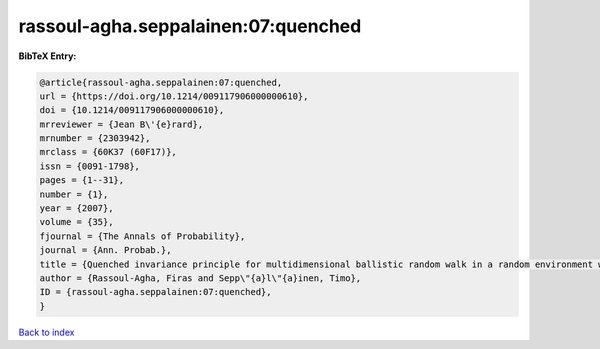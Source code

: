 rassoul-agha.seppalainen:07:quenched
====================================

.. :cite:t:`rassoul-agha.seppalainen:07:quenched`

.. bibliography:: ../../All.bib

**BibTeX Entry:**

.. code-block:: bibtex

   @article{rassoul-agha.seppalainen:07:quenched,
   url = {https://doi.org/10.1214/009117906000000610},
   doi = {10.1214/009117906000000610},
   mrreviewer = {Jean B\'{e}rard},
   mrnumber = {2303942},
   mrclass = {60K37 (60F17)},
   issn = {0091-1798},
   pages = {1--31},
   number = {1},
   year = {2007},
   volume = {35},
   fjournal = {The Annals of Probability},
   journal = {Ann. Probab.},
   title = {Quenched invariance principle for multidimensional ballistic random walk in a random environment with a forbidden direction},
   author = {Rassoul-Agha, Firas and Sepp\"{a}l\"{a}inen, Timo},
   ID = {rassoul-agha.seppalainen:07:quenched},
   }

`Back to index <../index>`_

